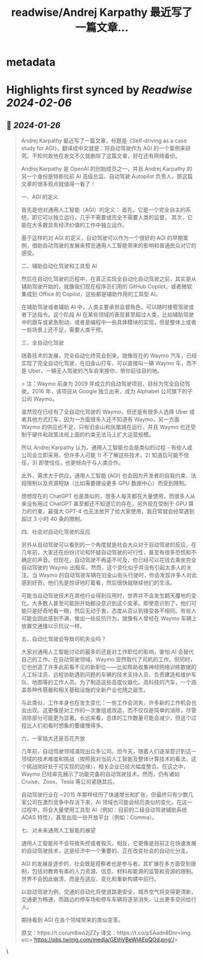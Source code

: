 :PROPERTIES:
:title: readwise/Andrej Karpathy 最近写了一篇文章...
:END:


* metadata
:PROPERTIES:
:author: [[dotey on Twitter]]
:full-title: "Andrej Karpathy 最近写了一篇文章..."
:category: [[tweets]]
:url: https://twitter.com/dotey/status/1750599959416639983
:image-url: https://pbs.twimg.com/profile_images/561086911561736192/6_g58vEs.jpeg
:END:

* Highlights first synced by [[Readwise]] [[2024-02-06]]
** 📌 [[2024-01-26]]
#+BEGIN_QUOTE
Andrej Karpathy 最近写了一篇文章，标题是《Self-driving as a case study for AGI》，翻译成中文就是：将自动驾驶作为 AGI 的一个案例来研究。不知何故他在发文不久就删除了这篇文章，好在还有网络备份。

Andrej Karpathy 是 OpenAI 的创始成员之一，并且 Andrej Karpathy 的另一个身份是特斯拉前 AI 高级总监、自动驾驶 Autopilot 负责人，那这篇文章的很多观点就值得一看了！

一、AGI 的定义

首先是他对通用人工智能（AGI）的定义：
首先，它是一个完全自主的系统，即它可以独立运行，几乎不需要或完全不需要人类的监督。
其次，它能在大多数具有经济价值的工作中独立运作。

基于这样的对 AGI 的定义，自动驾驶可以作为一个很好的 AGI 的早期案例，借助自动驾驶的发展来预览通用人工智能带来的影响和普通民众对它的感受。

二、辅助自动化驾驶和工具型 AI

然后在自动化驾驶的历程中，在真正实现全自动化自动驾驶之前，其实是从辅助驾驶开始的，就像我们现在程序员们用的 GitHub Copilot，或者微软集成到 Office 的 Copilot，这些都是辅助作用的工具型 AI。

在辅助驾驶或者辅助 AI 中，人类主要承担监督角色，可以随时接管驾驶或者下达指令。这个阶段 AI 在某些领域的表现甚至超过人类，比如辅助驾驶中的跟车或紧急制动，或者是编程中一些具体模块的实现，但是整体上或者一些场景上还不足，需要人类干预。

三、全自动化驾驶

随着技术的发展，完全自动化终究会到来，就像现在的 Waymo 汽车，已经实现了完全自动化驾驶，在旧金山打车，可以直接叫一辆 Waymo 车，而不是 Uber，一辆无人驾驶的汽车会来接你，带你前往目的地。

> 注：Waymo 前身为 2009 年成立的自动驾驶项目，目标为完全自动驾驶。2016 年，该项目从 Google 独立出来，成为 Alphabet 公司旗下的子公司 Waymo。

虽然现在已经有了全自动化驾驶的 Waymo，但还是有很多人选择 Uber 或者其他方式打车，因为一方面很多人还不知道有 Waymo，另一方面 Waymo 的供应也不足，只有旧金山和凤凰城在运行，并且 Waymo 也还受制于硬件和政策法规上面的约束无法马上扩大运营规模。

所以 Andrej Karpathy 认为，通用人工智能也会是类似的过程 - 有些人或公司会立即采用，但许多人可能 1) 不了解这些技术，2) 知道后可能不信任，3) 即使信任，也更倾向于与人类合作。

此外，需求大于供应，通用人工智能 (AGI) 也会因为开发者的自我约束、法规限制以及资源短缺（比如需要建设更多 GPU 数据中心）而受到限制。

想想现在的 ChatGPT 也是类似的，很多人每天都在大量使用，而很多人从来没有用过 ChatGPT 甚至都还不知道它的存在，另外现在受制于 GPU 算力的约束，最强大 GPT-4 也无法放开了给大家使用，我日常就会经常遇到超过 3 小时 40 条的限制。

四、社会对自动化驾驶的反应

另外从自动驾驶可以看到的一个角度就是社会大众对于自动驾驶的反应，在几年前，大家还在纷纷讨论和怀疑自动驾驶的可行性，甚至有很多恐慌和不确定的声音。但现在，自动驾驶不再遥不可及，你已经可以花钱去乘坐完全自动驾驶的 Waymo 出租车。然而，这个变化似乎并没有引起太多人的关注。当 Waymo 的自动驾驶车辆在旧金山街头行驶时，你会发现许多人对此感到好奇。他们先是惊讶地盯着看，然后很快就继续他们的生活。

可能当自动驾驶技术在其他行业得到应用时，世界并不会发生翻天覆地的变化。大多数人甚至可能刚开始都没意识到这个变革。即使意识到了，他们可能只是好奇地看一眼，然后无动于衷，态度从否认到接受各不相同。有些人可能会因此感到不满，做出一些反抗行为，就像有人曾经在 Waymo 车辆上放置交通锥以示抗议一样。

五、自动化驾驶会导致司机失业吗？

大家对通用人工智能讨论的最多的还是对工作职位的影响，害怕 AI 会替代自己的工作。在自动驾驶领域，Waymo 显然取代了司机的工作。但同时，它也创造了许多此前看不见的新职位——比如帮助收集神经网络训练数据的人工标注员、远程协助遇到问题的车辆的技术支持人员、负责建造和维护车队、地图等的工作人员。为了制造这些高度仪器化、高科技的汽车，一个涵盖各种传感器和相关基础设施的全新产业也随之诞生。

与此类似，工作本身也在发生变化：一些工作会消失，许多新的工作机会也会出现。这更像是对工作的一次重组或改造，而不仅仅是简单的消除，尽管消除部分可能更为显著。长远来看，总体的工作数量可能会减少，但这个过程比人们初看时想象的要缓慢得多。

六、一家独大还是百花齐放

几年前，自动驾驶领域涌现出众多公司。但今天，随着人们逐渐意识到这一领域的技术难度和挑战（按照我对当前人工智能及整体计算技术的看法，这个挑战刚好处于可实现的边缘），相关企业已经大幅度整合。在这之中，Waymo 已经率先展示了功能完备的自动驾驶技术。然而，仍有诸如 Cruise、Zoox、Tesla 等公司紧随其后。

自动驾驶行业在 ~2015 年那样经历了快速增长和扩张，但最终只有少数几家公司在激烈竞争中存活下来，AI 领域也可能会经历类似的变化。在这一过程中，将会大量使用工具型 AI（例如：目前的二级自动驾驶辅助系统 ADAS 特性），甚至出现一些开放平台（例如：Comma）。

七、对未来通用人工智能的展望

通用人工智能并不会导致失控或者毁灭，相反，它更像是目前正在快速发展的自动驾驶技术，这是经济中一个重要的、正在改变社会的自动化分支。

AGI 的发展是逐步的，社会既是观察者也是参与者。其扩展在多方面受到限制，包括对教育有素的人力资源、信息、材料和能源的监管和资源的限制。世界不会因此崩溃，而是在适应、变化和重新构建中前行。

以自动驾驶为例，交通的自动化将使道路更安全，城市空气将变得更清新，交通更为畅通，而路边的停车场和停车车辆将逐渐消失，让出更多空间给行人。

期待看到 AGI 在各个领域带来的类似变革。

原文：https://t.co/um8wo2jZZy
译文：https://t.co/p5Aadn8Dnr<img src='https://pbs.twimg.com/media/GEthVBeWIAEpQOd.png'/> 
#+END_QUOTE\